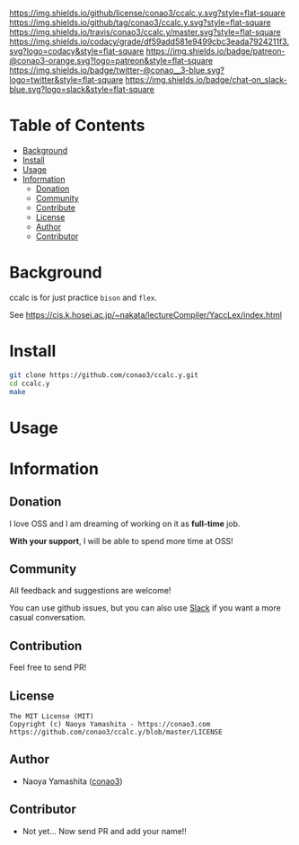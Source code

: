 #+author: conao3
#+date: <2018-10-25 Thu>

[[https://github.com/conao3/ccalc.y][https://raw.githubusercontent.com/conao3/files/master/header/png/ccalc.y.png]]
[[https://github.com/conao3/ccalc.y/blob/master/LICENSE][https://img.shields.io/github/license/conao3/ccalc.y.svg?style=flat-square]]
[[https://github.com/conao3/ccalc.y/releases][https://img.shields.io/github/tag/conao3/ccalc.y.svg?style=flat-square]]
[[https://travis-ci.org/conao3/ccalc.y][https://img.shields.io/travis/conao3/ccalc.y/master.svg?style=flat-square]]
[[https://app.codacy.com/project/conao3/ccalc.y/dashboard][https://img.shields.io/codacy/grade/df59add581e9499cbc3eada7924211f3.svg?logo=codacy&style=flat-square]]
[[https://www.patreon.com/conao3][https://img.shields.io/badge/patreon-@conao3-orange.svg?logo=patreon&style=flat-square]]
[[https://twitter.com/conao_3][https://img.shields.io/badge/twitter-@conao__3-blue.svg?logo=twitter&style=flat-square]]
[[https://join.slack.com/t/conao3-support/shared_invite/enQtNTg2MTY0MjkzOTU0LTFjOTdhOTFiNTM2NmY5YTE5MTNlYzNiOTE2MTZlZWZkNDEzZmRhN2E0NjkwMWViZTZiYjA4MDUxYTUzNDZiNjY][https://img.shields.io/badge/chat-on_slack-blue.svg?logo=slack&style=flat-square]]

* Table of Contents
- [[#background][Background]]
- [[#install][Install]]
- [[#usage][Usage]]
- [[#information][Information]]
  - [[#donation][Donation]]
  - [[#community][Community]]
  - [[#contribute][Contribute]]
  - [[#license][License]]
  - [[#author][Author]]
  - [[#contributor][Contributor]]

* Background
ccalc is for just practice ~bison~ and ~flex~.

See https://cis.k.hosei.ac.jp/~nakata/lectureCompiler/YaccLex/index.html

* Install
#+begin_src sh
  git clone https://github.com/conao3/ccalc.y.git
  cd ccalc.y
  make
#+end_src

* Usage

* Information
** Donation
I love OSS and I am dreaming of working on it as *full-time* job.

*With your support*, I will be able to spend more time at OSS!

[[https://www.patreon.com/conao3][https://c5.patreon.com/external/logo/become_a_patron_button.png]]

** Community
All feedback and suggestions are welcome!

You can use github issues, but you can also use [[https://join.slack.com/t/conao3-support/shared_invite/enQtNTg2MTY0MjkzOTU0LTFjOTdhOTFiNTM2NmY5YTE5MTNlYzNiOTE2MTZlZWZkNDEzZmRhN2E0NjkwMWViZTZiYjA4MDUxYTUzNDZiNjY][Slack]]
if you want a more casual conversation.

** Contribution
Feel free to send PR!

** License
#+begin_example
  The MIT License (MIT)
  Copyright (c) Naoya Yamashita - https://conao3.com
  https://github.com/conao3/ccalc.y/blob/master/LICENSE
#+end_example

** Author
- Naoya Yamashita ([[https://github.com/conao3][conao3]])

** Contributor
- Not yet... Now send PR and add your name!!
